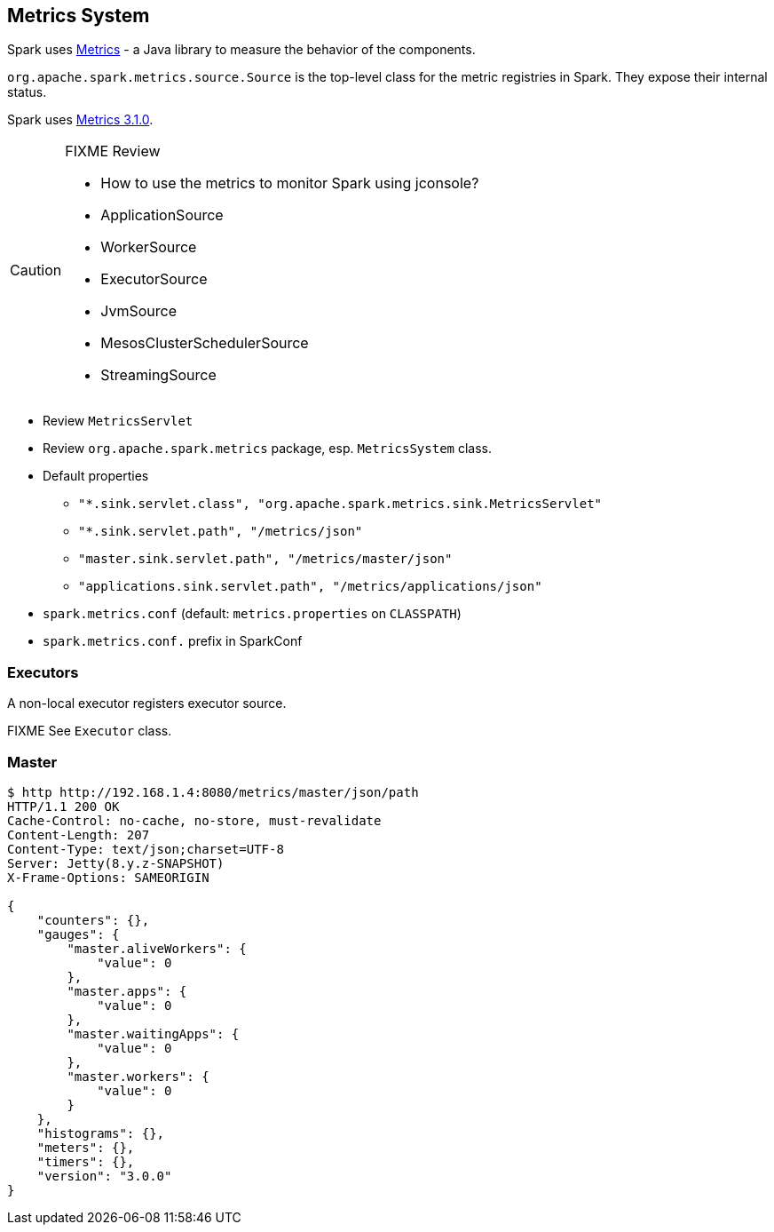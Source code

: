 == Metrics System

Spark uses http://metrics.dropwizard.io/[Metrics] - a Java library to measure the behavior of the components.

`org.apache.spark.metrics.source.Source` is the top-level class for the metric registries in Spark. They expose their internal status.

Spark uses http://metrics.dropwizard.io/3.1.0/[Metrics 3.1.0].

[CAUTION]
====
FIXME Review

* How to use the metrics to monitor Spark using jconsole?
* ApplicationSource
* WorkerSource
* ExecutorSource
* JvmSource
* MesosClusterSchedulerSource
* StreamingSource
====

* Review `MetricsServlet`
* Review `org.apache.spark.metrics` package, esp. `MetricsSystem` class.
* Default properties
** `"*.sink.servlet.class", "org.apache.spark.metrics.sink.MetricsServlet"`
** `"*.sink.servlet.path", "/metrics/json"`
** `"master.sink.servlet.path", "/metrics/master/json"`
** `"applications.sink.servlet.path", "/metrics/applications/json"`
* `spark.metrics.conf` (default: `metrics.properties` on `CLASSPATH`)
* `spark.metrics.conf.` prefix in SparkConf

=== Executors

A non-local executor registers executor source.

FIXME See `Executor` class.

=== Master

```
$ http http://192.168.1.4:8080/metrics/master/json/path
HTTP/1.1 200 OK
Cache-Control: no-cache, no-store, must-revalidate
Content-Length: 207
Content-Type: text/json;charset=UTF-8
Server: Jetty(8.y.z-SNAPSHOT)
X-Frame-Options: SAMEORIGIN

{
    "counters": {},
    "gauges": {
        "master.aliveWorkers": {
            "value": 0
        },
        "master.apps": {
            "value": 0
        },
        "master.waitingApps": {
            "value": 0
        },
        "master.workers": {
            "value": 0
        }
    },
    "histograms": {},
    "meters": {},
    "timers": {},
    "version": "3.0.0"
}
```
